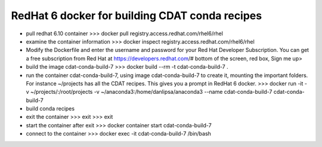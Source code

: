 ===============================================
RedHat 6 docker for building CDAT conda recipes
===============================================

* pull redhat 6.10 container
  >>> docker pull registry.access.redhat.com/rhel6/rhel

* examine the container information
  >>> docker inspect registry.access.redhat.com/rhel6/rhel

* Modify the Dockerfile and enter the username and password for your Red Hat Developer Subscription.
  You can get a free subscription from Red Hat at
  https://developers.redhat.com/#
  bottom of the screen, red box, Sign me up>
  
* build the image cdat-conda-build-7
  >>> docker build --rm -t cdat-conda-build-7 .

* run the container cdat-conda-build-7, using image cdat-conda-build-7 to create it, mounting the
  important folders. For instance ~/projects has all the CDAT
  recipes. This gives you a prompt in RedHat 6 docker.
  >>> docker run -it -v ~/projects/:/root/projects -v ~/anaconda3:/home/danlipsa/anaconda3 --name cdat-conda-build-7 cdat-conda-build-7

* build conda recipes

* exit the container
  >>> exit
  >>> exit
  
* start the container after exit
  >>> docker container start cdat-conda-build-7

* connect to the container
  >>> docker exec -it cdat-conda-build-7 /bin/bash
